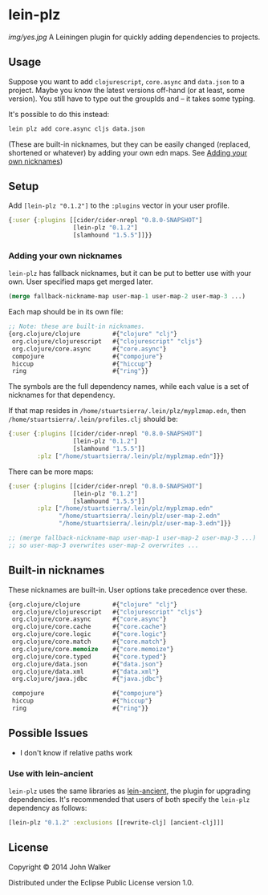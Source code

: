* lein-plz

  [[img/yes.jpg]]
  A Leiningen plugin for quickly adding dependencies to projects.
** Usage

   Suppose you want to add =clojurescript=, =core.async= and
   =data.json= to a project. Maybe you know the latest versions
   off-hand (or at least, some version). You still have to type out
   the groupIds and -- it takes some typing.

   It's possible to do this instead:

   #+BEGIN_SRC sh
     lein plz add core.async cljs data.json
   #+END_SRC

   (These are built-in nicknames, but they can be easily changed
   (replaced, shortened or whatever) by adding your own edn maps. See
   [[#adding-your-own-nicknames][Adding your own nicknames]])
** Setup

   Add =[lein-plz "0.1.2"]= to the =:plugins= vector in your user
   profile.
   #+BEGIN_SRC clojure
     {:user {:plugins [[cider/cider-nrepl "0.8.0-SNAPSHOT"]
                       [lein-plz "0.1.2"]
                       [slamhound "1.5.5"]]}}
   #+END_SRC
*** Adding your own nicknames

   =lein-plz= has fallback nicknames, but it can be put to better
   use with your own. User specified maps get merged later.

   #+BEGIN_SRC clojure
   (merge fallback-nickname-map user-map-1 user-map-2 user-map-3 ...)
   #+END_SRC

   Each map should be in its own file:

   #+BEGIN_SRC clojure
   ;; Note: these are built-in nicknames.
   {org.clojure/clojure         #{"clojure" "clj"}
    org.clojure/clojurescript   #{"clojurescript" "cljs"}
    org.clojure/core.async      #{"core.async"}
    compojure                   #{"compojure"}
    hiccup                      #{"hiccup"}
    ring                        #{"ring"}}
   #+END_SRC

   The symbols are the full dependency names, while each value is a
   set of nicknames for that dependency.

   If that map resides in =/home/stuartsierra/.lein/plz/myplzmap.edn=,
   then =/home/stuartsierra/.lein/profiles.clj= should be:

   #+BEGIN_SRC clojure
     {:user {:plugins [[cider/cider-nrepl "0.8.0-SNAPSHOT"]
                       [lein-plz "0.1.2"]
                       [slamhound "1.5.5"]]
             :plz ["/home/stuartsierra/.lein/plz/myplzmap.edn"]}}
   #+END_SRC

   There can be more maps:

   #+BEGIN_SRC clojure
     {:user {:plugins [[cider/cider-nrepl "0.8.0-SNAPSHOT"]
                       [lein-plz "0.1.2"]
                       [slamhound "1.5.5"]]
             :plz ["/home/stuartsierra/.lein/plz/myplzmap.edn"
                   "/home/stuartsierra/.lein/plz/user-map-2.edn"
                   "/home/stuartsierra/.lein/plz/user-map-3.edn"]}}

     ;; (merge fallback-nickname-map user-map-1 user-map-2 user-map-3 ...)
     ;; so user-map-3 overwrites user-map-2 overwrites ...
   #+END_SRC
** Built-in nicknames

   These nicknames are built-in. User options take precedence over these.

   #+BEGIN_SRC clojure
   {org.clojure/clojure         #{"clojure" "clj"}
    org.clojure/clojurescript   #{"clojurescript" "cljs"}
    org.clojure/core.async      #{"core.async"}
    org.clojure/core.cache      #{"core.cache"}
    org.clojure/core.logic      #{"core.logic"}
    org.clojure/core.match      #{"core.match"}
    org.clojure/core.memoize    #{"core.memoize"}
    org.clojure/core.typed      #{"core.typed"}
    org.clojure/data.json       #{"data.json"}
    org.clojure/data.xml        #{"data.xml"}
    org.clojure/java.jdbc       #{"java.jdbc"}

    compojure                   #{"compojure"}
    hiccup                      #{"hiccup"}
    ring                        #{"ring"}}
   #+END_SRC

** Possible Issues

   + I don't know if relative paths work
*** Use with lein-ancient

    =lein-plz= uses the same libraries as [[https://github.com/xsc/lein-ancient][lein-ancient]], the plugin for
    upgrading dependencies. It's recommended that users of both
    specify the =lein-plz= dependency as follows:
    #+BEGIN_SRC clojure
    [lein-plz "0.1.2" :exclusions [[rewrite-clj] [ancient-clj]]]
    #+END_SRC
** License

   Copyright © 2014 John Walker

   Distributed under the Eclipse Public License version 1.0.
